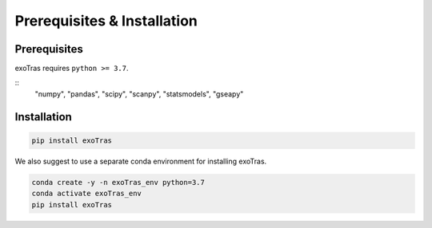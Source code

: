 Prerequisites & Installation
-------------

Prerequisites
````````````

exoTras requires ``python >= 3.7``\.

::
    "numpy", "pandas", "scipy", 
    "scanpy", "statsmodels", "gseapy"


Installation
````````````

.. code-block:: bash

    pip install exoTras 

We also suggest to use a separate conda environment for installing exoTras. 

.. code-block:: bash

    conda create -y -n exoTras_env python=3.7
    conda activate exoTras_env
    pip install exoTras

